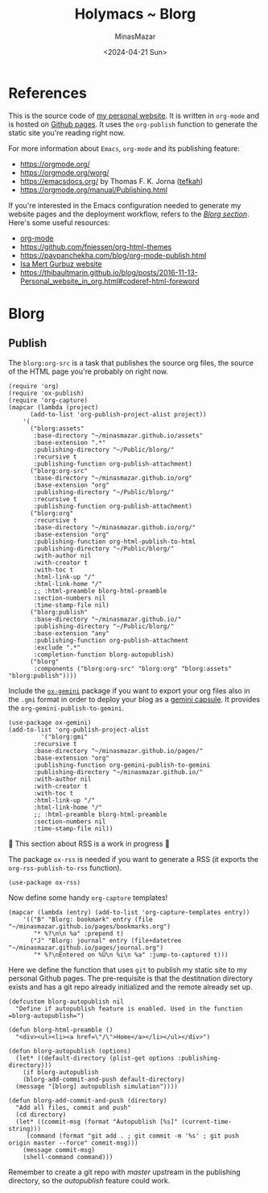 #+TITLE: Holymacs ~ Blorg
#+AUTHOR: MinasMazar
#+EMAIL: minasmazar@gmail.com
#+DATE: <2024-04-21 Sun>
#+PROPERTY: header-args :tangle ~/.emacs.d/modules/blorg.el :mkdirp yes

* References

This is the source code of [[https://minasmazar.github.io][my personal website]]. It is written in =org-mode= and is hosted on [[https://pages.github.com/][Github pages]]. It uses the =org-publish= function to generate the static site you're reading right now.

For more information about =Emacs=, =org-mode= and its publishing feature:

- https://orgmode.org/
- https://orgmode.org/worg/
- https://emacsdocs.org/ by Thomas F. K. Jorna ([[https://github.com/tefkah][tefkah]])
- https://orgmode.org/manual/Publishing.html

If you're interested in the Emacs configuration needed to generate my website pages and the deployment workflow, refers to the [[file:minemacs.org::#blorg-section][/Blorg section/]]. Here's some useful resources:

- [[https://orgmode.org/][org-mode]]
- [[https://github.com/fniessen/org-html-themes]]
- https://pavpanchekha.com/blog/org-mode-publish.html
- [[https://github.com/isamert/isamert.github.io][Isa Mert Gurbuz website]]
- https://thibaultmarin.github.io/blog/posts/2016-11-13-Personal_website_in_org.html#coderef-html-foreword

* Blorg
** Publish

The =blorg:org-src= is a task that publishes the source org files, the source of the HTML page you're probably on right now.

#+begin_src elisp
  (require 'org)
  (require 'ox-publish)
  (require 'org-capture)
  (mapcar (lambda (project)
	    (add-to-list 'org-publish-project-alist project))
	  '(
	    ("blorg:assets"
	     :base-directory "~/minasmazar.github.io/assets"
	     :base-extension ".*"
	     :publishing-directory "~/Public/blorg/"
	     :recursive t
	     :publishing-function org-publish-attachment)
	    ("blorg:org-src"
	     :base-directory "~/minasmazar.github.io/org"
	     :base-extension "org"
	     :publishing-directory "~/Public/blorg/"
	     :recursive t
	     :publishing-function org-publish-attachment)
	    ("blorg:org"
	     :recursive t
	     :base-directory "~/minasmazar.github.io/org/"
	     :base-extension "org"
	     :publishing-function org-html-publish-to-html
	     :publishing-directory "~/Public/blorg/"
	     :with-author nil
	     :with-creator t
	     :with-toc t
	     :html-link-up "/"
	     :html-link-home "/"
	     ;; :html-preamble blorg-html-preamble
	     :section-numbers nil
	     :time-stamp-file nil)
	    ("blorg:publish"
	     :base-directory "~/minasmazar.github.io/"
	     :publishing-directory "~/Public/blorg/"
	     :base-extension "any"
	     :publishing-function org-publish-attachment
	     :exclude ".*"
	     :completion-function blorg-autopublish)
	    ("blorg"
	     :components ("blorg:org-src" "blorg:org" "blorg:assets" "blorg:publish"))))
#+end_src

Include the [[https://git.sr.ht/~abrahms/ox-gemini][=ox-gemini=]] package if you want to export your org files also in the =.gmi= format in order to deploy your blog as a [[https://gemini.circumlunar.space/][gemini capsule]]. It provides the =org-gemini-publish-to-gemini=.

#+begin_src elisp
  (use-package ox-gemini)
  (add-to-list 'org-publish-project-alist
	       '("blorg:gmi"
		 :recursive t
		 :base-directory "~/minasmazar.github.io/pages/"
		 :base-extension "org"
		 :publishing-function org-gemini-publish-to-gemini
		 :publishing-directory "~/minasmazar.github.io/"
		 :with-author nil
		 :with-creator t
		 :with-toc t
		 :html-link-up "/"
		 :html-link-home "/"
		 ;; :html-preamble blorg-html-preamble
		 :section-numbers nil
		 :time-stamp-file nil))
#+end_src

🚧 This section about RSS is a work in progress 🚧

The package =ox-rss= is needed if you want to generate a RSS (it exports the ~org-rss-publish-to-rss~ function).

#+begin_src elisp :tangle no
  (use-package ox-rss)
#+end_src

Now define some handy =org-capture= templates!

#+begin_src elisp
  (mapcar (lambda (entry) (add-to-list 'org-capture-templates entry))
	  '(("B" "Blorg: bookmark" entry (file "~/minasmazar.github.io/pages/bookmarks.org")
	     "* %?\n\n %a" :prepend t)
	    ("J" "Blorg: journal" entry (file+datetree "~/minasmazar.github.io/pages/journal.org")
	     "* %?\nEntered on %U\n %i\n %a" :jump-to-captured t)))
#+end_src

Here we define the function that uses ~git~ to publish my static site to my personal Github pages. The pre-requisite is that the destitnation directory exists and has a git repo already initialized and the remote already set up.

#+begin_src elisp
  (defcustom blorg-autopublish nil
    "Define if autopublish feature is enabled. Used in the function =blorg-autopublish=")

  (defun blorg-html-preamble ()
    "<div><ul><li><a href=\"/\">Home</a></li></ul></div>")

  (defun blorg-autopublish (options)
    (let* ((default-directory (plist-get options :publishing-directory)))
      (if blorg-autopublish
	  (blorg-add-commit-and-push default-directory)
	(message "[blorg] autopublish simulation"))))

  (defun blorg-add-commit-and-push (directory)
    "Add all files, commit and push"
    (cd directory)
    (let* ((commit-msg (format "Autopublish [%s]" (current-time-string)))
	   (command (format "git add . ; git commit -m '%s' ; git push origin master --force" commit-msg)))
      (message commit-msg)
      (shell-command command)))
#+end_src

Remember to create a git repo with /master/ upstream in the publishing directory, so the /autopublish/ feature could work.
